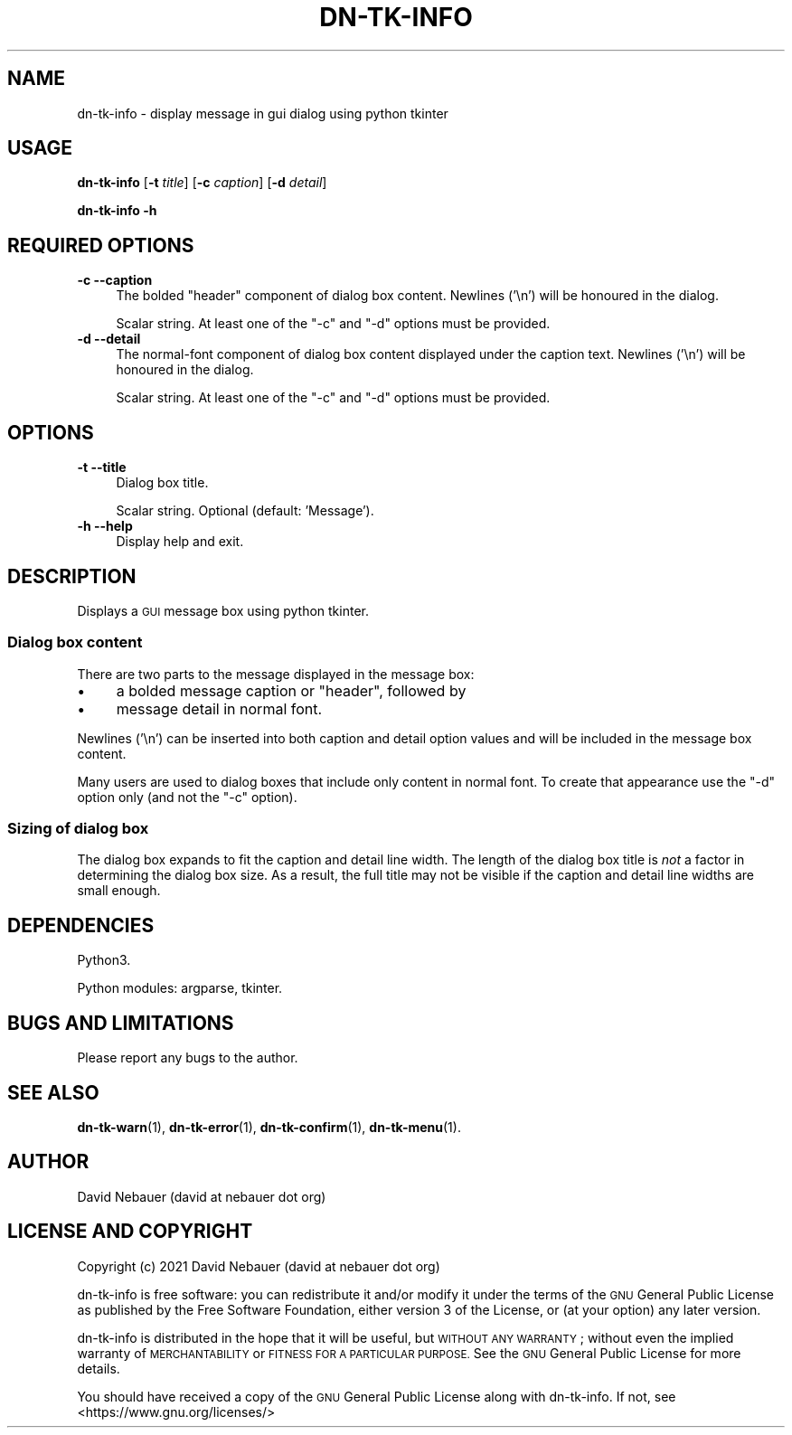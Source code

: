 .\" Automatically generated by Pod::Man 4.14 (Pod::Simple 3.40)
.\"
.\" Standard preamble:
.\" ========================================================================
.de Sp \" Vertical space (when we can't use .PP)
.if t .sp .5v
.if n .sp
..
.de Vb \" Begin verbatim text
.ft CW
.nf
.ne \\$1
..
.de Ve \" End verbatim text
.ft R
.fi
..
.\" Set up some character translations and predefined strings.  \*(-- will
.\" give an unbreakable dash, \*(PI will give pi, \*(L" will give a left
.\" double quote, and \*(R" will give a right double quote.  \*(C+ will
.\" give a nicer C++.  Capital omega is used to do unbreakable dashes and
.\" therefore won't be available.  \*(C` and \*(C' expand to `' in nroff,
.\" nothing in troff, for use with C<>.
.tr \(*W-
.ds C+ C\v'-.1v'\h'-1p'\s-2+\h'-1p'+\s0\v'.1v'\h'-1p'
.ie n \{\
.    ds -- \(*W-
.    ds PI pi
.    if (\n(.H=4u)&(1m=24u) .ds -- \(*W\h'-12u'\(*W\h'-12u'-\" diablo 10 pitch
.    if (\n(.H=4u)&(1m=20u) .ds -- \(*W\h'-12u'\(*W\h'-8u'-\"  diablo 12 pitch
.    ds L" ""
.    ds R" ""
.    ds C` ""
.    ds C' ""
'br\}
.el\{\
.    ds -- \|\(em\|
.    ds PI \(*p
.    ds L" ``
.    ds R" ''
.    ds C`
.    ds C'
'br\}
.\"
.\" Escape single quotes in literal strings from groff's Unicode transform.
.ie \n(.g .ds Aq \(aq
.el       .ds Aq '
.\"
.\" If the F register is >0, we'll generate index entries on stderr for
.\" titles (.TH), headers (.SH), subsections (.SS), items (.Ip), and index
.\" entries marked with X<> in POD.  Of course, you'll have to process the
.\" output yourself in some meaningful fashion.
.\"
.\" Avoid warning from groff about undefined register 'F'.
.de IX
..
.nr rF 0
.if \n(.g .if rF .nr rF 1
.if (\n(rF:(\n(.g==0)) \{\
.    if \nF \{\
.        de IX
.        tm Index:\\$1\t\\n%\t"\\$2"
..
.        if !\nF==2 \{\
.            nr % 0
.            nr F 2
.        \}
.    \}
.\}
.rr rF
.\"
.\" Accent mark definitions (@(#)ms.acc 1.5 88/02/08 SMI; from UCB 4.2).
.\" Fear.  Run.  Save yourself.  No user-serviceable parts.
.    \" fudge factors for nroff and troff
.if n \{\
.    ds #H 0
.    ds #V .8m
.    ds #F .3m
.    ds #[ \f1
.    ds #] \fP
.\}
.if t \{\
.    ds #H ((1u-(\\\\n(.fu%2u))*.13m)
.    ds #V .6m
.    ds #F 0
.    ds #[ \&
.    ds #] \&
.\}
.    \" simple accents for nroff and troff
.if n \{\
.    ds ' \&
.    ds ` \&
.    ds ^ \&
.    ds , \&
.    ds ~ ~
.    ds /
.\}
.if t \{\
.    ds ' \\k:\h'-(\\n(.wu*8/10-\*(#H)'\'\h"|\\n:u"
.    ds ` \\k:\h'-(\\n(.wu*8/10-\*(#H)'\`\h'|\\n:u'
.    ds ^ \\k:\h'-(\\n(.wu*10/11-\*(#H)'^\h'|\\n:u'
.    ds , \\k:\h'-(\\n(.wu*8/10)',\h'|\\n:u'
.    ds ~ \\k:\h'-(\\n(.wu-\*(#H-.1m)'~\h'|\\n:u'
.    ds / \\k:\h'-(\\n(.wu*8/10-\*(#H)'\z\(sl\h'|\\n:u'
.\}
.    \" troff and (daisy-wheel) nroff accents
.ds : \\k:\h'-(\\n(.wu*8/10-\*(#H+.1m+\*(#F)'\v'-\*(#V'\z.\h'.2m+\*(#F'.\h'|\\n:u'\v'\*(#V'
.ds 8 \h'\*(#H'\(*b\h'-\*(#H'
.ds o \\k:\h'-(\\n(.wu+\w'\(de'u-\*(#H)/2u'\v'-.3n'\*(#[\z\(de\v'.3n'\h'|\\n:u'\*(#]
.ds d- \h'\*(#H'\(pd\h'-\w'~'u'\v'-.25m'\f2\(hy\fP\v'.25m'\h'-\*(#H'
.ds D- D\\k:\h'-\w'D'u'\v'-.11m'\z\(hy\v'.11m'\h'|\\n:u'
.ds th \*(#[\v'.3m'\s+1I\s-1\v'-.3m'\h'-(\w'I'u*2/3)'\s-1o\s+1\*(#]
.ds Th \*(#[\s+2I\s-2\h'-\w'I'u*3/5'\v'-.3m'o\v'.3m'\*(#]
.ds ae a\h'-(\w'a'u*4/10)'e
.ds Ae A\h'-(\w'A'u*4/10)'E
.    \" corrections for vroff
.if v .ds ~ \\k:\h'-(\\n(.wu*9/10-\*(#H)'\s-2\u~\d\s+2\h'|\\n:u'
.if v .ds ^ \\k:\h'-(\\n(.wu*10/11-\*(#H)'\v'-.4m'^\v'.4m'\h'|\\n:u'
.    \" for low resolution devices (crt and lpr)
.if \n(.H>23 .if \n(.V>19 \
\{\
.    ds : e
.    ds 8 ss
.    ds o a
.    ds d- d\h'-1'\(ga
.    ds D- D\h'-1'\(hy
.    ds th \o'bp'
.    ds Th \o'LP'
.    ds ae ae
.    ds Ae AE
.\}
.rm #[ #] #H #V #F C
.\" ========================================================================
.\"
.IX Title "DN-TK-INFO 1"
.TH DN-TK-INFO 1 "2021-08-21" "perl v5.32.1" "User Contributed Perl Documentation"
.\" For nroff, turn off justification.  Always turn off hyphenation; it makes
.\" way too many mistakes in technical documents.
.if n .ad l
.nh
.SH "NAME"
dn\-tk\-info \- display message in gui dialog using python tkinter
.SH "USAGE"
.IX Header "USAGE"
\&\fBdn-tk-info\fR [\fB\-t\fR \fItitle\fR] [\fB\-c\fR \fIcaption\fR] [\fB\-d\fR \fIdetail\fR]
.PP
\&\fBdn-tk-info \-h\fR
.SH "REQUIRED OPTIONS"
.IX Header "REQUIRED OPTIONS"
.IP "\fB\-c\fR  \fB\-\-caption\fR" 4
.IX Item "-c --caption"
The bolded \*(L"header\*(R" component of dialog box content. Newlines ('\en') will be
honoured in the dialog.
.Sp
Scalar string. At least one of the \f(CW\*(C`\-c\*(C'\fR and \f(CW\*(C`\-d\*(C'\fR options must be provided.
.IP "\fB\-d\fR  \fB\-\-detail\fR" 4
.IX Item "-d --detail"
The normal-font component of dialog box content displayed under the caption
text. Newlines ('\en') will be honoured in the dialog.
.Sp
Scalar string. At least one of the \f(CW\*(C`\-c\*(C'\fR and \f(CW\*(C`\-d\*(C'\fR options must be provided.
.SH "OPTIONS"
.IX Header "OPTIONS"
.IP "\fB\-t\fR  \fB\-\-title\fR" 4
.IX Item "-t --title"
Dialog box title.
.Sp
Scalar string. Optional (default: 'Message').
.IP "\fB\-h\fR  \fB\-\-help\fR" 4
.IX Item "-h --help"
Display help and exit.
.SH "DESCRIPTION"
.IX Header "DESCRIPTION"
Displays a \s-1GUI\s0 message box using python tkinter.
.SS "Dialog box content"
.IX Subsection "Dialog box content"
There are two parts to the message displayed in the message box:
.IP "\(bu" 4
a bolded message caption or \*(L"header\*(R", followed by
.IP "\(bu" 4
message detail in normal font.
.PP
Newlines ('\en') can be inserted into both caption and detail option values and
will be included in the message box content.
.PP
Many users are used to dialog boxes that include only content in normal font.
To create that appearance use the \f(CW\*(C`\-d\*(C'\fR option only (and not the \f(CW\*(C`\-c\*(C'\fR option).
.SS "Sizing of dialog box"
.IX Subsection "Sizing of dialog box"
The dialog box expands to fit the caption and detail line width. The length of
the dialog box title is \fInot\fR a factor in determining the dialog box size. As
a result, the full title may not be visible if the caption and detail line
widths are small enough.
.SH "DEPENDENCIES"
.IX Header "DEPENDENCIES"
Python3.
.PP
Python modules: argparse, tkinter.
.SH "BUGS AND LIMITATIONS"
.IX Header "BUGS AND LIMITATIONS"
Please report any bugs to the author.
.SH "SEE ALSO"
.IX Header "SEE ALSO"
\&\fBdn\-tk\-warn\fR\|(1),
\&\fBdn\-tk\-error\fR\|(1),
\&\fBdn\-tk\-confirm\fR\|(1),
\&\fBdn\-tk\-menu\fR\|(1).
.SH "AUTHOR"
.IX Header "AUTHOR"
David Nebauer (david at nebauer dot org)
.SH "LICENSE AND COPYRIGHT"
.IX Header "LICENSE AND COPYRIGHT"
Copyright (c) 2021 David Nebauer (david at nebauer dot org)
.PP
dn-tk-info is free software: you can redistribute it and/or modify
it under the terms of the \s-1GNU\s0 General Public License as published by
the Free Software Foundation, either version 3 of the License, or
(at your option) any later version.
.PP
dn-tk-info is distributed in the hope that it will be useful,
but \s-1WITHOUT ANY WARRANTY\s0; without even the implied warranty of
\&\s-1MERCHANTABILITY\s0 or \s-1FITNESS FOR A PARTICULAR PURPOSE.\s0  See the
\&\s-1GNU\s0 General Public License for more details.
.PP
You should have received a copy of the \s-1GNU\s0 General Public License
along with dn-tk-info.  If not, see <https://www.gnu.org/licenses/>
